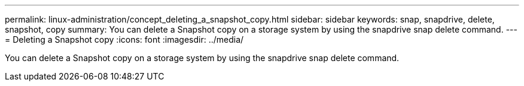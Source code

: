 ---
permalink: linux-administration/concept_deleting_a_snapshot_copy.html
sidebar: sidebar
keywords: snap, snapdrive, delete, snapshot, copy
summary: You can delete a Snapshot copy on a storage system by using the snapdrive snap delete command.
---
= Deleting a Snapshot copy
:icons: font
:imagesdir: ../media/

[.lead]
You can delete a Snapshot copy on a storage system by using the snapdrive snap delete command.
